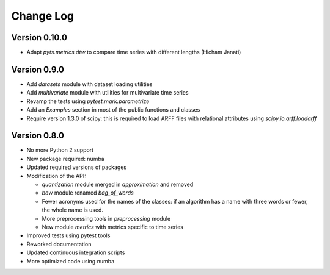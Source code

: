 .. _changelog:

==========
Change Log
==========


Version 0.10.0
-------------

- Adapt `pyts.metrics.dtw` to compare time series with different lengths (Hicham Janati)



Version 0.9.0
-------------

- Add `datasets` module with dataset loading utilities

- Add `multivariate` module with utilities for multivariate time series

- Revamp the tests using `pytest.mark.parametrize`

- Add an `Examples` section in most of the public functions and classes

- Require version 1.3.0 of scipy: this is required to load ARFF files
  with relational attributes using `scipy.io.arff.loadarff`


Version 0.8.0
-------------

- No more Python 2 support

- New package required: numba

- Updated required versions of packages

- Modification of the API:

  - `quantization` module merged in `approximation` and removed

  - `bow` module renamed `bag_of_words`

  - Fewer acronyms used for the names of the classes: if an algorithm has a name
    with three words or fewer, the whole name is used.

  - More preprocessing tools in `preprocessing` module

  - New module `metrics` with metrics specific to time series

- Improved tests using pytest tools

- Reworked documentation

- Updated continuous integration scripts

- More optimized code using numba
